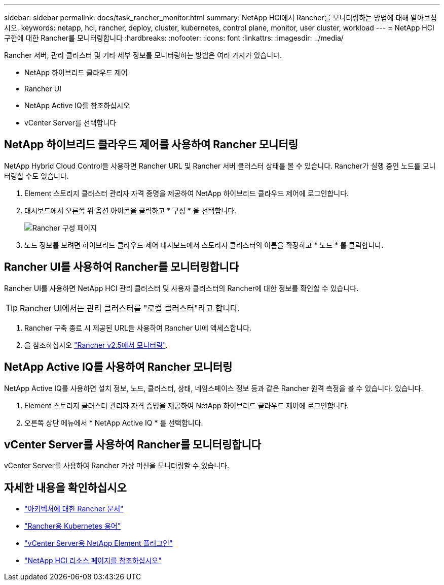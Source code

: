 ---
sidebar: sidebar 
permalink: docs/task_rancher_monitor.html 
summary: NetApp HCI에서 Rancher를 모니터링하는 방법에 대해 알아보십시오. 
keywords: netapp, hci, rancher, deploy, cluster, kubernetes, control plane, monitor, user cluster, workload 
---
= NetApp HCI 구현에 대한 Rancher를 모니터링합니다
:hardbreaks:
:nofooter: 
:icons: font
:linkattrs: 
:imagesdir: ../media/


[role="lead"]
Rancher 서버, 관리 클러스터 및 기타 세부 정보를 모니터링하는 방법은 여러 가지가 있습니다.

* NetApp 하이브리드 클라우드 제어
* Rancher UI
* NetApp Active IQ를 참조하십시오
* vCenter Server를 선택합니다




== NetApp 하이브리드 클라우드 제어를 사용하여 Rancher 모니터링

NetApp Hybrid Cloud Control을 사용하면 Rancher URL 및 Rancher 서버 클러스터 상태를 볼 수 있습니다. Rancher가 실행 중인 노드를 모니터링할 수도 있습니다.

. Element 스토리지 클러스터 관리자 자격 증명을 제공하여 NetApp 하이브리드 클라우드 제어에 로그인합니다.
. 대시보드에서 오른쪽 위 옵션 아이콘을 클릭하고 * 구성 * 을 선택합니다.
+
image::hcc_configure.png[Rancher 구성 페이지]

. 노드 정보를 보려면 하이브리드 클라우드 제어 대시보드에서 스토리지 클러스터의 이름을 확장하고 * 노드 * 를 클릭합니다.




== Rancher UI를 사용하여 Rancher를 모니터링합니다

Rancher UI를 사용하면 NetApp HCI 관리 클러스터 및 사용자 클러스터의 Rancher에 대한 정보를 확인할 수 있습니다.


TIP: Rancher UI에서는 관리 클러스터를 "로컬 클러스터"라고 합니다.

. Rancher 구축 종료 시 제공된 URL을 사용하여 Rancher UI에 액세스합니다.
. 을 참조하십시오 https://rancher.com/docs/rancher/v2.x/en/monitoring-alerting/v2.5/["Rancher v2.5에서 모니터링"].




== NetApp Active IQ를 사용하여 Rancher 모니터링

NetApp Active IQ를 사용하면 설치 정보, 노드, 클러스터, 상태, 네임스페이스 정보 등과 같은 Rancher 원격 측정을 볼 수 있습니다. 있습니다.

. Element 스토리지 클러스터 관리자 자격 증명을 제공하여 NetApp 하이브리드 클라우드 제어에 로그인합니다.
. 오른쪽 상단 메뉴에서 * NetApp Active IQ * 를 선택합니다.




== vCenter Server를 사용하여 Rancher를 모니터링합니다

vCenter Server를 사용하여 Rancher 가상 머신을 모니터링할 수 있습니다.

[discrete]
== 자세한 내용을 확인하십시오

* https://rancher.com/docs/rancher/v2.x/en/overview/architecture/["아키텍처에 대한 Rancher 문서"^]
* https://rancher.com/docs/rancher/v2.x/en/overview/concepts/["Rancher용 Kubernetes 용어"]
* https://docs.netapp.com/us-en/vcp/index.html["vCenter Server용 NetApp Element 플러그인"^]
* https://www.netapp.com/us/documentation/hci.aspx["NetApp HCI 리소스 페이지를 참조하십시오"^]

